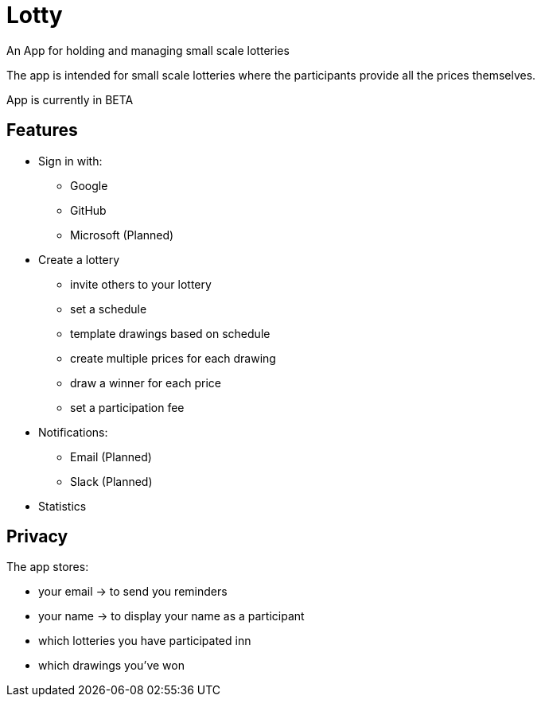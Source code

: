 = Lotty

[lead]
An App for holding and managing small scale lotteries

The app is intended for small scale lotteries where the participants
provide all the prices themselves.

App is currently in BETA

== Features

- Sign in with:
  * Google
  * GitHub
  * Microsoft (Planned)
- Create a lottery
  * invite others to your lottery
  * set a schedule
  * template drawings based on schedule
  * create multiple prices for each drawing
  * draw a winner for each price
  * set a participation fee
- Notifications:
  * Email (Planned)
  * Slack (Planned)
- Statistics

== Privacy

The app stores:

* your email -> to send you reminders
* your name  -> to display your name as a participant
* which lotteries you have participated inn
* which drawings you've won